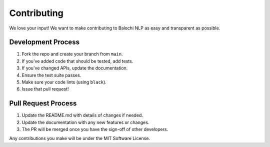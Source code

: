 Contributing
============

We love your input! We want to make contributing to Balochi NLP as easy and transparent as possible.

Development Process
-----------------

1. Fork the repo and create your branch from ``main``.
2. If you've added code that should be tested, add tests.
3. If you've changed APIs, update the documentation.
4. Ensure the test suite passes.
5. Make sure your code lints (using ``black``).
6. Issue that pull request!

Pull Request Process
------------------

1. Update the README.md with details of changes if needed.
2. Update the documentation with any new features or changes.
3. The PR will be merged once you have the sign-off of other developers.

Any contributions you make will be under the MIT Software License. 
